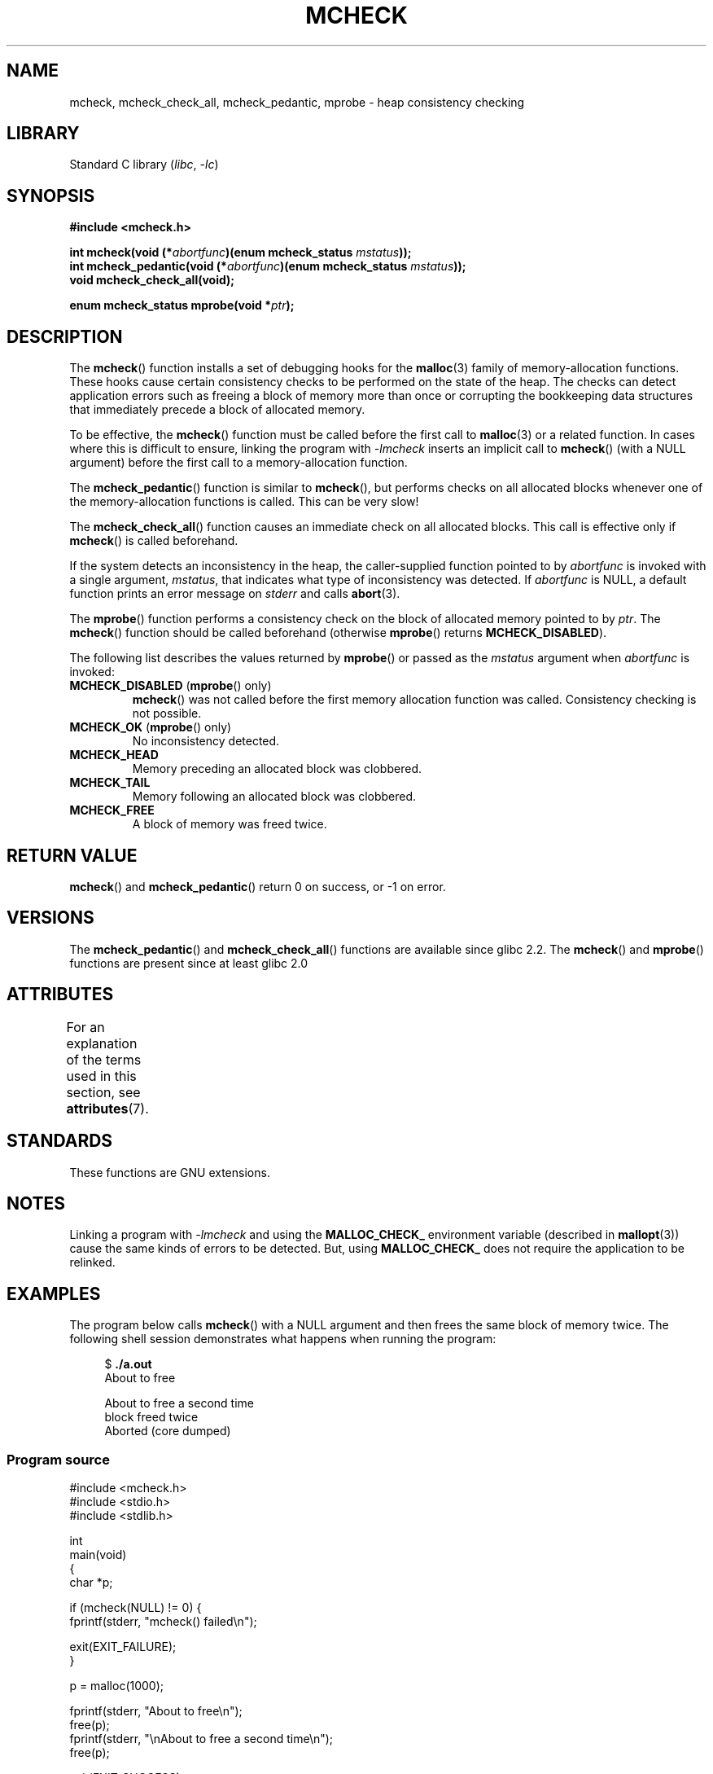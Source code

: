 .\" Copyright (c) 2012 by Michael Kerrisk <mtk.manpages@gmail.com>
.\"
.\" SPDX-License-Identifier: Linux-man-pages-copyleft
.\"
.TH MCHECK 3 (date) "Linux man-pages (unreleased)"
.SH NAME
mcheck, mcheck_check_all, mcheck_pedantic, mprobe \- heap consistency checking
.SH LIBRARY
Standard C library
.RI ( libc ", " \-lc )
.SH SYNOPSIS
.nf
.B #include <mcheck.h>
.PP
.BI "int mcheck(void (*" abortfunc ")(enum mcheck_status " mstatus ));
.BI "int mcheck_pedantic(void (*" abortfunc ")(enum mcheck_status " mstatus ));
.B void mcheck_check_all(void);
.PP
.BI "enum mcheck_status mprobe(void *" ptr );
.fi
.SH DESCRIPTION
The
.BR mcheck ()
function installs a set of debugging hooks for the
.BR malloc (3)
family of memory-allocation functions.
These hooks cause certain consistency checks to be performed
on the state of the heap.
The checks can detect application errors such as freeing a block of memory
more than once or corrupting the bookkeeping data structures
that immediately precede a block of allocated memory.
.PP
To be effective, the
.BR mcheck ()
function must be called before the first call to
.BR malloc (3)
or a related function.
In cases where this is difficult to ensure, linking the program with
.I \-lmcheck
inserts an implicit call to
.BR mcheck ()
(with a NULL argument)
before the first call to a memory-allocation function.
.PP
The
.BR mcheck_pedantic ()
function is similar to
.BR mcheck (),
but performs checks on all allocated blocks whenever
one of the memory-allocation functions is called.
This can be very slow!
.PP
The
.BR mcheck_check_all ()
function causes an immediate check on all allocated blocks.
This call is effective only if
.BR mcheck ()
is called beforehand.
.PP
If the system detects an inconsistency in the heap,
the caller-supplied function pointed to by
.I abortfunc
is invoked with a single argument,
.IR mstatus ,
that indicates what type of inconsistency was detected.
If
.I abortfunc
is NULL, a default function prints an error message on
.I stderr
and calls
.BR abort (3).
.PP
The
.BR mprobe ()
function performs a consistency check on
the block of allocated memory pointed to by
.IR ptr .
The
.BR mcheck ()
function should be called beforehand (otherwise
.BR mprobe ()
returns
.BR MCHECK_DISABLED ).
.PP
The following list describes the values returned by
.BR mprobe ()
or passed as the
.I mstatus
argument when
.I abortfunc
is invoked:
.TP
.BR MCHECK_DISABLED " (" mprobe "() only)"
.BR mcheck ()
was not called before the first memory allocation function was called.
Consistency checking is not possible.
.TP
.BR MCHECK_OK " (" mprobe "() only)"
No inconsistency detected.
.TP
.B MCHECK_HEAD
Memory preceding an allocated block was clobbered.
.TP
.B MCHECK_TAIL
Memory following an allocated block was clobbered.
.TP
.B
MCHECK_FREE
A block of memory was freed twice.
.SH RETURN VALUE
.BR mcheck ()
and
.BR mcheck_pedantic ()
return 0 on success, or \-1 on error.
.SH VERSIONS
The
.BR mcheck_pedantic ()
and
.BR mcheck_check_all ()
functions are available since glibc 2.2.
The
.BR mcheck ()
and
.BR mprobe ()
functions are present since at least glibc 2.0
.SH ATTRIBUTES
For an explanation of the terms used in this section, see
.BR attributes (7).
.ad l
.nh
.TS
allbox;
lbx lb lb
l l l.
Interface	Attribute	Value
T{
.BR mcheck (),
.BR mcheck_pedantic (),
.BR mcheck_check_all (),
.BR mprobe ()
T}	Thread safety	T{
MT-Unsafe race:mcheck
const:malloc_hooks
T}
.TE
.hy
.ad
.sp 1
.SH STANDARDS
These functions are GNU extensions.
.SH NOTES
Linking a program with
.I \-lmcheck
and using the
.B MALLOC_CHECK_
environment variable (described in
.BR mallopt (3))
cause the same kinds of errors to be detected.
But, using
.B MALLOC_CHECK_
does not require the application to be relinked.
.\" But is MALLOC_CHECK_ slower?
.SH EXAMPLES
The program below calls
.BR mcheck ()
with a NULL argument and then frees the same block of memory twice.
The following shell session demonstrates what happens
when running the program:
.PP
.in +4n
.EX
.RB "$" " ./a.out"
About to free

About to free a second time
block freed twice
Aborted (core dumped)
.EE
.in
.SS Program source
\&
.\" SRC BEGIN (mcheck.c)
.EX
#include <mcheck.h>
#include <stdio.h>
#include <stdlib.h>

int
main(void)
{
    char *p;

    if (mcheck(NULL) != 0) {
        fprintf(stderr, "mcheck() failed\en");

        exit(EXIT_FAILURE);
    }

    p = malloc(1000);

    fprintf(stderr, "About to free\en");
    free(p);
    fprintf(stderr, "\enAbout to free a second time\en");
    free(p);

    exit(EXIT_SUCCESS);
}
.EE
.\" SRC END
.SH SEE ALSO
.BR malloc (3),
.BR mallopt (3),
.BR mtrace (3)
